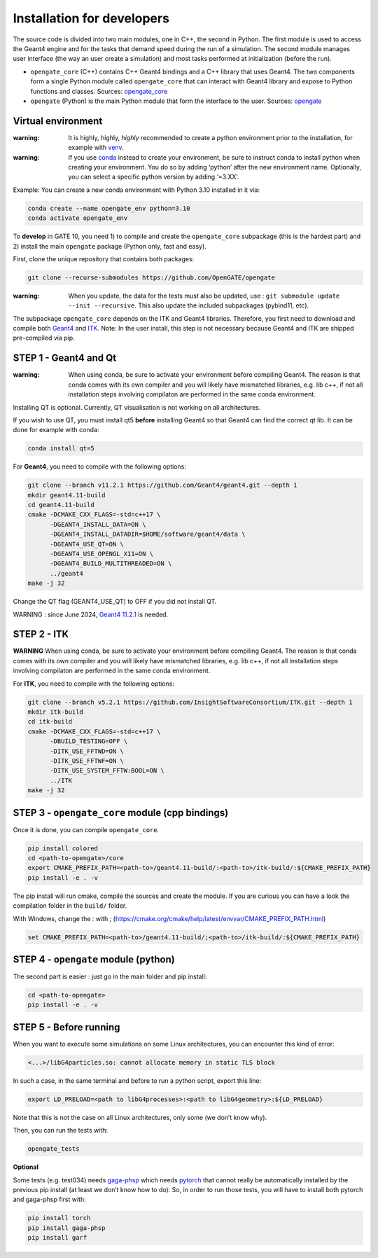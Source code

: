 Installation for developers
===========================

The source code is divided into two main modules, one in C++, the second
in Python. The first module is used to access the Geant4 engine and for
the tasks that demand speed during the run of a simulation. The second
module manages user interface (the way an user create a simulation) and
most tasks performed at initialization (before the run).

-  ``opengate_core`` (C++) contains C++ Geant4 bindings and a C++
   library that uses Geant4. The two components form a single Python
   module called ``opengate_core`` that can interact with Geant4 library
   and expose to Python functions and classes. Sources:
   `opengate_core <https://github.com/OpenGATE/opengate/tree/master/core>`__
-  ``opengate`` (Python) is the main Python module that form the
   interface to the user. Sources:
   `opengate <https://github.com/OpenGATE/opengate/tree/master/opengate>`__

Virtual environment
-------------------

:warning: It is highly, highly, *highly* recommended to create a python
  environment prior to the installation, for example with
  `venv <https://docs.python.org/3/library/venv.html#module-venv>`__.

:warning: If you use
  `conda <https://docs.conda.io/projects/conda/en/latest/user-guide/tasks/manage-environments.html#>`__
  instead to create your environment, be sure to instruct conda to install
  python when creating your environment. You do so by adding ‘python’
  after the new environment name. Optionally, you can select a specific
  python version by adding ‘=3.XX’.

Example: You can create a new conda environment with Python 3.10
installed in it via:

.. code:: bash

     conda create --name opengate_env python=3.10
     conda activate opengate_env

To **develop** in GATE 10, you need 1) to compile and create the
``opengate_core`` subpackage (this is the hardest part) and 2) install
the main ``opengate`` package (Python only, fast and easy).

First, clone the unique repository that contains both packages:

.. code:: bash

   git clone --recurse-submodules https://github.com/OpenGATE/opengate

:warning: When you update, the data for the tests must also be updated,
  use : ``git submodule update --init --recursive``. This also update the
  included subpackages (pybind11, etc).

The subpackage ``opengate_core`` depends on the ITK and Geant4
libraries. Therefore, you first need to download and compile both
`Geant4 <https://geant4.web.cern.ch>`__ and `ITK <https://itk.org>`__.
Note: In the user install, this step is not necessary because Geant4 and
ITK are shipped pre-compiled via pip.

STEP 1 - Geant4 and Qt
----------------------

:warning: When using conda, be sure to activate your environment before
  compiling Geant4. The reason is that conda comes with its own compiler
  and you will likely have mismatched libraries, e.g. lib c++, if not all
  installation steps involving compilaton are performed in the same conda
  environment.

Installing QT is optional. Currently, QT visualisation is not working on
all architectures.

If you wish to use QT, you must install qt5 **before** installing Geant4
so that Geant4 can find the correct qt lib. It can be done for example
with conda:

.. code:: bash

     conda install qt=5

For **Geant4**, you need to compile with the following options:

.. code:: bash

   git clone --branch v11.2.1 https://github.com/Geant4/geant4.git --depth 1
   mkdir geant4.11-build
   cd geant4.11-build
   cmake -DCMAKE_CXX_FLAGS=-std=c++17 \
         -DGEANT4_INSTALL_DATA=ON \
         -DGEANT4_INSTALL_DATADIR=$HOME/software/geant4/data \
         -DGEANT4_USE_QT=ON \
         -DGEANT4_USE_OPENGL_X11=ON \
         -DGEANT4_BUILD_MULTITHREADED=ON \
         ../geant4
   make -j 32

Change the QT flag (GEANT4_USE_QT) to OFF if you did not install QT.

WARNING : since June 2024, `Geant4
11.2.1 <https://geant4.web.cern.ch/download/11.2.1.html>`__ is needed.

STEP 2 - ITK
------------

**WARNING** When using conda, be sure to activate your environment
before compiling Geant4. The reason is that conda comes with its own
compiler and you will likely have mismatched libraries, e.g. lib c++, if
not all installation steps involving compilaton are performed in the
same conda environment.

For **ITK**, you need to compile with the following options:

.. code:: bash

   git clone --branch v5.2.1 https://github.com/InsightSoftwareConsortium/ITK.git --depth 1
   mkdir itk-build
   cd itk-build
   cmake -DCMAKE_CXX_FLAGS=-std=c++17 \
         -DBUILD_TESTING=OFF \
         -DITK_USE_FFTWD=ON \
         -DITK_USE_FFTWF=ON \
         -DITK_USE_SYSTEM_FFTW:BOOL=ON \
         ../ITK
   make -j 32

STEP 3 - ``opengate_core`` module (cpp bindings)
------------------------------------------------

Once it is done, you can compile ``opengate_core``.

.. code:: bash

   pip install colored
   cd <path-to-opengate>/core
   export CMAKE_PREFIX_PATH=<path-to>/geant4.11-build/:<path-to>/itk-build/:${CMAKE_PREFIX_PATH}
   pip install -e . -v

The pip install will run cmake, compile the sources and create the
module. If you are curious you can have a look the compilation folder in
the ``build/`` folder.

With Windows, change the `:` with `;` (https://cmake.org/cmake/help/latest/envvar/CMAKE_PREFIX_PATH.html)

.. code:: bash

   set CMAKE_PREFIX_PATH=<path-to>/geant4.11-build/;<path-to>/itk-build/:${CMAKE_PREFIX_PATH}

STEP 4 - ``opengate`` module (python)
-------------------------------------

The second part is easier : just go in the main folder and pip install:

.. code:: bash

   cd <path-to-opengate>
   pip install -e . -v

STEP 5 - Before running
-----------------------

When you want to execute some simulations on some Linux architectures,
you can encounter this kind of error:

.. code:: bash

   <...>/libG4particles.so: cannot allocate memory in static TLS block

In such a case, in the same terminal and before to run a python script,
export this line:

.. code:: bash

   export LD_PRELOAD=<path to libG4processes>:<path to libG4geometry>:${LD_PRELOAD}

Note that this is not the case on all Linux architectures, only some (we
don’t know why).

Then, you can run the tests with:

.. code:: bash

   opengate_tests

**Optional**

Some tests (e.g. test034) needs
`gaga-phsp <https://github.com/dsarrut/gaga-phsp>`__ which needs
`pytorch <https://pytorch.org/>`__ that cannot really be automatically
installed by the previous pip install (at least we don’t know how to
do). So, in order to run those tests, you will have to install both
pytorch and gaga-phsp first with:

.. code:: bash

   pip install torch
   pip install gaga-phsp
   pip install garf
